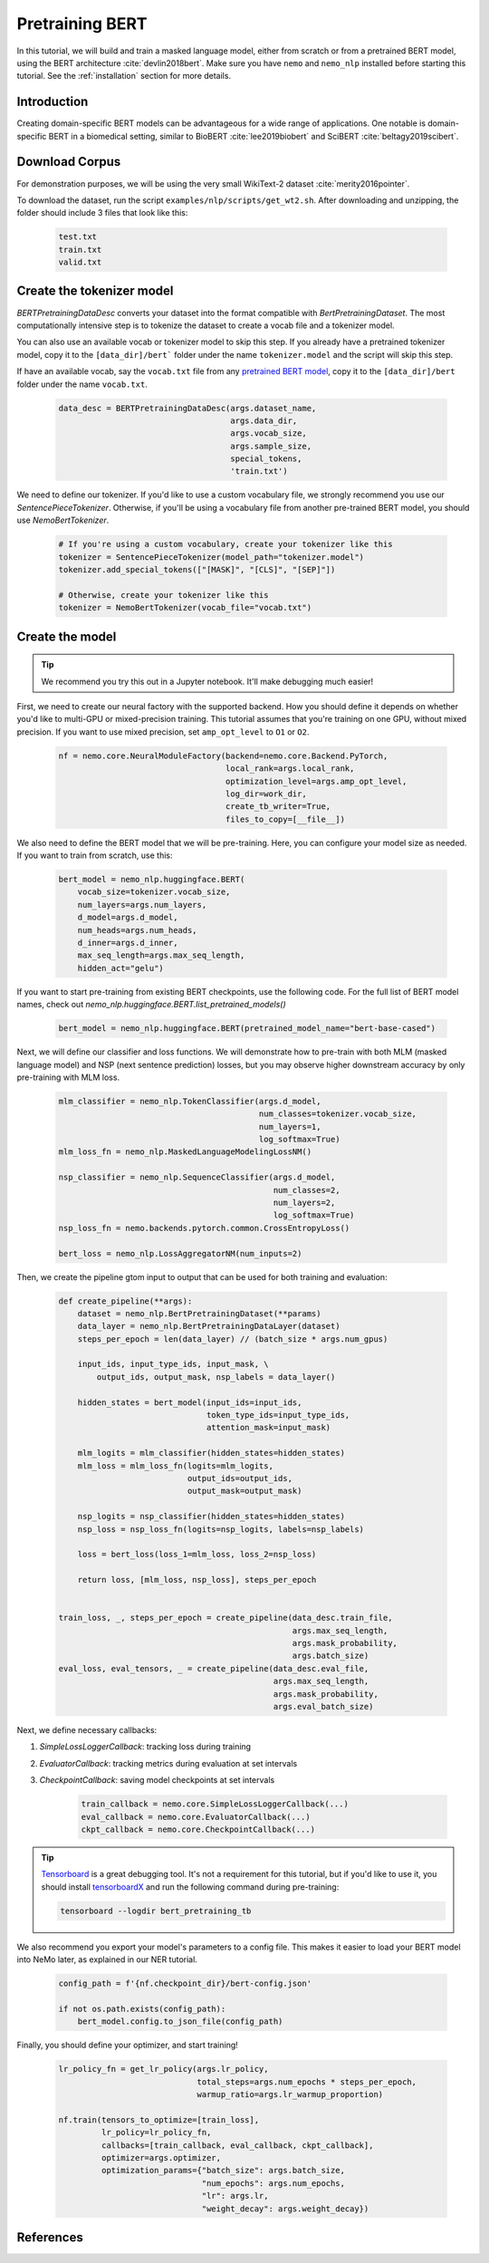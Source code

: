 Pretraining BERT
================

In this tutorial, we will build and train a masked language model, either from scratch or from a pretrained BERT model, using the BERT architecture :cite:`devlin2018bert`. Make sure you have ``nemo`` and ``nemo_nlp`` installed before starting this tutorial. See the :ref:`installation` section for more details.

Introduction
------------

Creating domain-specific BERT models can be advantageous for a wide range of applications. One notable is domain-specific BERT in a biomedical setting, similar to BioBERT :cite:`lee2019biobert` and SciBERT :cite:`beltagy2019scibert`.


Download Corpus
---------------

For demonstration purposes, we will be using the very small WikiText-2 dataset :cite:`merity2016pointer`.

To download the dataset, run the script ``examples/nlp/scripts/get_wt2.sh``. After downloading and unzipping, the folder should include 3 files that look like this:

    .. code-block:: bash

        test.txt
        train.txt
        valid.txt

Create the tokenizer model
--------------------------
`BERTPretrainingDataDesc` converts your dataset into the format compatible with `BertPretrainingDataset`. The most computationally intensive step is to tokenize the dataset to create a vocab file and a tokenizer model.

You can also use an available vocab or tokenizer model to skip this step. If you already have a pretrained tokenizer model, copy it to the ``[data_dir]/bert``` folder under the name ``tokenizer.model`` and the script will skip this step.

If have an available vocab, say the ``vocab.txt`` file from any `pretrained BERT model`_, copy it to the ``[data_dir]/bert`` folder under the name ``vocab.txt``.

.. _pretrained BERT model: https://github.com/google-research/bert#pre-trained-models

    .. code-block:: python

        data_desc = BERTPretrainingDataDesc(args.dataset_name,
                                            args.data_dir,
                                            args.vocab_size,
                                            args.sample_size,
                                            special_tokens,
                                            'train.txt')

We need to define our tokenizer. If you'd like to use a custom vocabulary file, we strongly recommend you use our `SentencePieceTokenizer`. Otherwise, if you'll be using a vocabulary file from another pre-trained BERT model, you should use `NemoBertTokenizer`.

    .. code-block:: python

        # If you're using a custom vocabulary, create your tokenizer like this
        tokenizer = SentencePieceTokenizer(model_path="tokenizer.model")
        tokenizer.add_special_tokens(["[MASK]", "[CLS]", "[SEP]"])

        # Otherwise, create your tokenizer like this
        tokenizer = NemoBertTokenizer(vocab_file="vocab.txt")

Create the model
----------------

.. tip::

    We recommend you try this out in a Jupyter notebook. It'll make debugging much easier!

First, we need to create our neural factory with the supported backend. How you should define it depends on whether you'd like to multi-GPU or mixed-precision training. This tutorial assumes that you're training on one GPU, without mixed precision. If you want to use mixed precision, set ``amp_opt_level`` to ``O1`` or ``O2``.

    .. code-block:: python

        nf = nemo.core.NeuralModuleFactory(backend=nemo.core.Backend.PyTorch,
                                           local_rank=args.local_rank,
                                           optimization_level=args.amp_opt_level,
                                           log_dir=work_dir,
                                           create_tb_writer=True,
                                           files_to_copy=[__file__])

We also need to define the BERT model that we will be pre-training. Here, you can configure your model size as needed. If you want to train from scratch, use this:

    .. code-block:: python

        bert_model = nemo_nlp.huggingface.BERT(
            vocab_size=tokenizer.vocab_size,
            num_layers=args.num_layers,
            d_model=args.d_model,
            num_heads=args.num_heads,
            d_inner=args.d_inner,
            max_seq_length=args.max_seq_length,
            hidden_act="gelu")

If you want to start pre-training from existing BERT checkpoints, use the following code. For the full list of BERT model names, check out `nemo_nlp.huggingface.BERT.list_pretrained_models()`

    .. code-block:: python

        bert_model = nemo_nlp.huggingface.BERT(pretrained_model_name="bert-base-cased")

Next, we will define our classifier and loss functions. We will demonstrate how to pre-train with both MLM (masked language model) and NSP (next sentence prediction) losses, but you may observe higher downstream accuracy by only pre-training with MLM loss.

    .. code-block:: python

        mlm_classifier = nemo_nlp.TokenClassifier(args.d_model,
                                                  num_classes=tokenizer.vocab_size,
                                                  num_layers=1,
                                                  log_softmax=True)
        mlm_loss_fn = nemo_nlp.MaskedLanguageModelingLossNM()

        nsp_classifier = nemo_nlp.SequenceClassifier(args.d_model,
                                                     num_classes=2,
                                                     num_layers=2,
                                                     log_softmax=True)
        nsp_loss_fn = nemo.backends.pytorch.common.CrossEntropyLoss()

        bert_loss = nemo_nlp.LossAggregatorNM(num_inputs=2)

Then, we create the pipeline gtom input to output that can be used for both training and evaluation:

    .. code-block:: python

        def create_pipeline(**args):
            dataset = nemo_nlp.BertPretrainingDataset(**params)
            data_layer = nemo_nlp.BertPretrainingDataLayer(dataset)
            steps_per_epoch = len(data_layer) // (batch_size * args.num_gpus)

            input_ids, input_type_ids, input_mask, \
                output_ids, output_mask, nsp_labels = data_layer()
            
            hidden_states = bert_model(input_ids=input_ids,
                                       token_type_ids=input_type_ids,
                                       attention_mask=input_mask)
            
            mlm_logits = mlm_classifier(hidden_states=hidden_states)
            mlm_loss = mlm_loss_fn(logits=mlm_logits,
                                   output_ids=output_ids,
                                   output_mask=output_mask)
            
            nsp_logits = nsp_classifier(hidden_states=hidden_states)
            nsp_loss = nsp_loss_fn(logits=nsp_logits, labels=nsp_labels)

            loss = bert_loss(loss_1=mlm_loss, loss_2=nsp_loss)
            
            return loss, [mlm_loss, nsp_loss], steps_per_epoch


        train_loss, _, steps_per_epoch = create_pipeline(data_desc.train_file,
                                                         args.max_seq_length,
                                                         args.mask_probability,
                                                         args.batch_size)
        eval_loss, eval_tensors, _ = create_pipeline(data_desc.eval_file,
                                                     args.max_seq_length,
                                                     args.mask_probability,
                                                     args.eval_batch_size)
    


Next, we define necessary callbacks:

1. `SimpleLossLoggerCallback`: tracking loss during training
2. `EvaluatorCallback`: tracking metrics during evaluation at set intervals
3. `CheckpointCallback`: saving model checkpoints at set intervals

    .. code-block:: python

        train_callback = nemo.core.SimpleLossLoggerCallback(...)
        eval_callback = nemo.core.EvaluatorCallback(...)
        ckpt_callback = nemo.core.CheckpointCallback(...)

.. tip::

    Tensorboard_ is a great debugging tool. It's not a requirement for this tutorial, but if you'd like to use it, you should install tensorboardX_ and run the following command during pre-training:

    .. code-block:: bash

        tensorboard --logdir bert_pretraining_tb

.. _Tensorboard: https://www.tensorflow.org/tensorboard
.. _tensorboardX: https://github.com/lanpa/tensorboardX


We also recommend you export your model's parameters to a config file. This makes it easier to load your BERT model into NeMo later, as explained in our NER tutorial.

    .. code-block:: python

        config_path = f'{nf.checkpoint_dir}/bert-config.json'
        
        if not os.path.exists(config_path):
            bert_model.config.to_json_file(config_path)

Finally, you should define your optimizer, and start training!

    .. code-block:: python

        lr_policy_fn = get_lr_policy(args.lr_policy,
                                     total_steps=args.num_epochs * steps_per_epoch,
                                     warmup_ratio=args.lr_warmup_proportion)

        nf.train(tensors_to_optimize=[train_loss],
                 lr_policy=lr_policy_fn,
                 callbacks=[train_callback, eval_callback, ckpt_callback],
                 optimizer=args.optimizer,
                 optimization_params={"batch_size": args.batch_size,
                                      "num_epochs": args.num_epochs,
                                      "lr": args.lr,
                                      "weight_decay": args.weight_decay})

References
----------

.. bibliography:: bert.bib
    :style: plain
